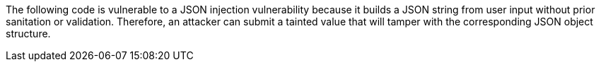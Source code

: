 The following code is vulnerable to a JSON injection vulnerability because it
builds a JSON string from user input without prior sanitation or validation.
Therefore, an attacker can submit a tainted value that will tamper with the
corresponding JSON object structure.